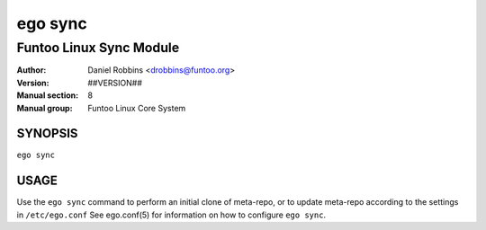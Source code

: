 ========
ego sync
========

---------------------------------------------
Funtoo Linux Sync Module
---------------------------------------------

:Author: Daniel Robbins <drobbins@funtoo.org>
:Version: ##VERSION##
:Manual section: 8
:Manual group: Funtoo Linux Core System

SYNOPSIS
========

``ego sync``

USAGE
=====

Use the ``ego sync`` command to perform an initial clone of meta-repo, or to update meta-repo according to the settings
in ``/etc/ego.conf`` See ego.conf(5) for information on how to configure ``ego sync``.
